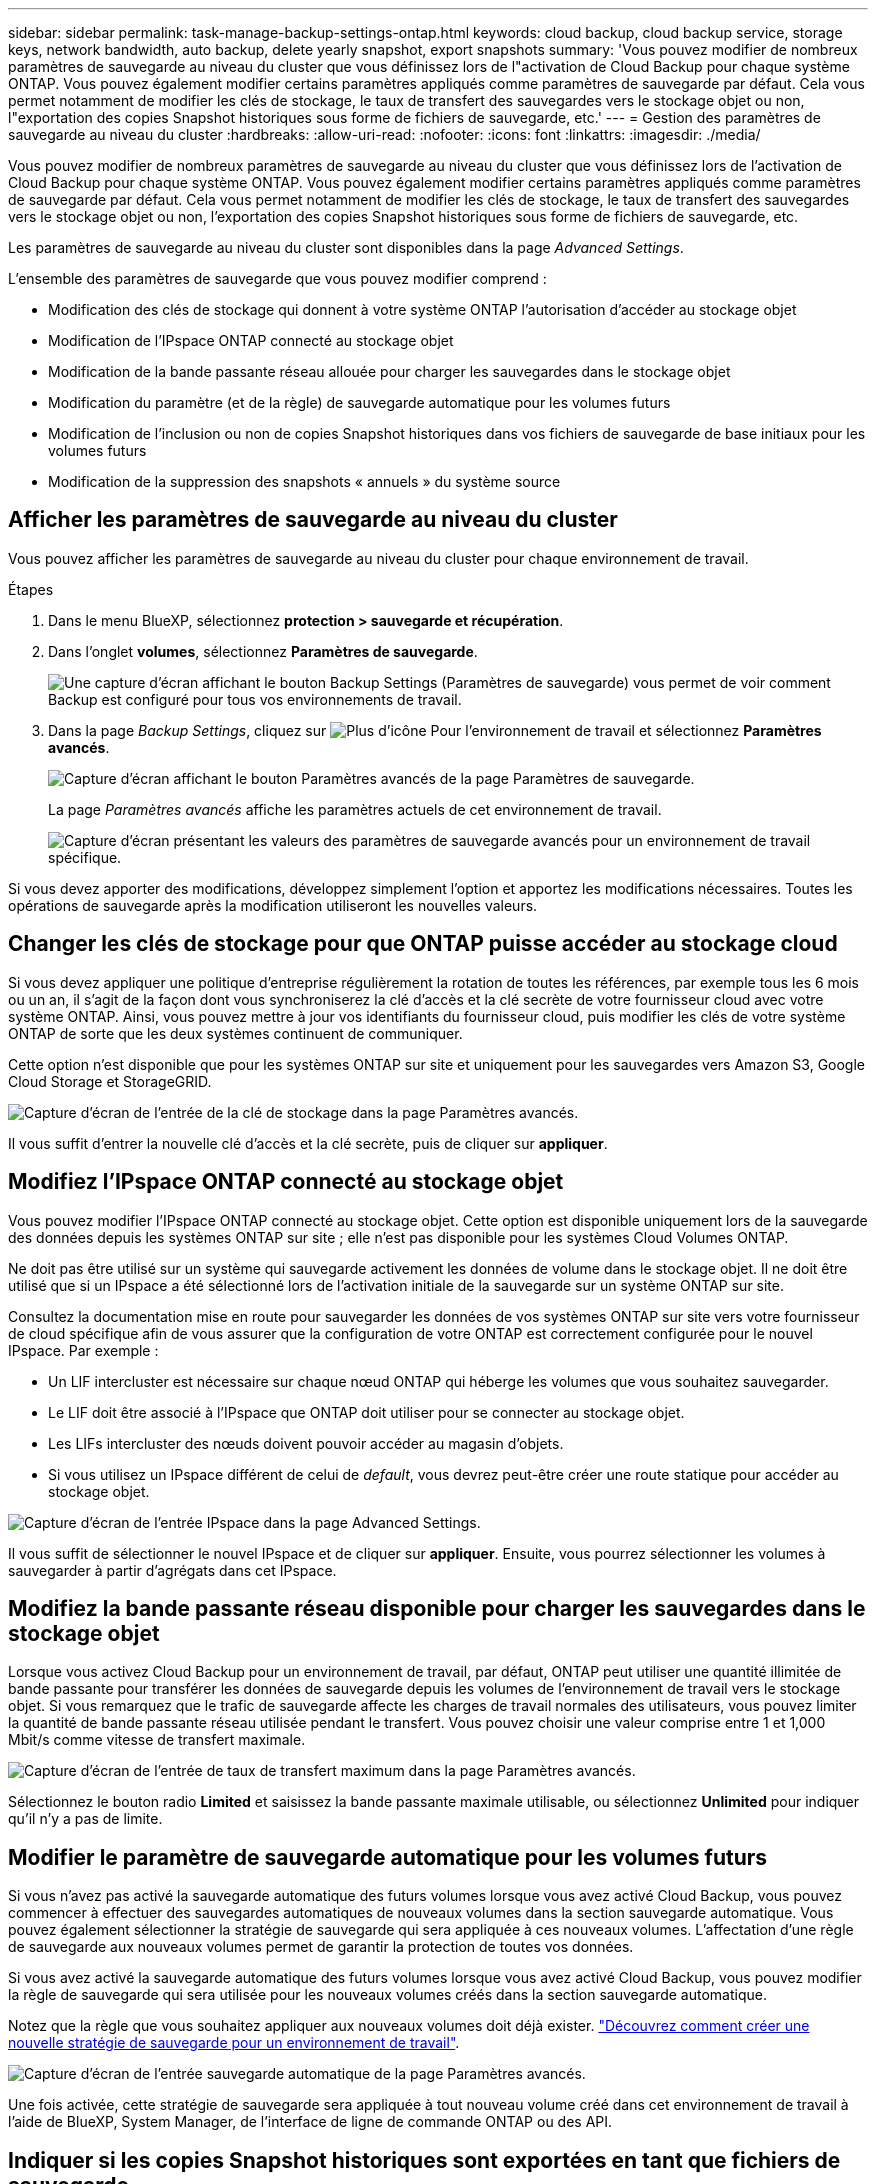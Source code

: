 ---
sidebar: sidebar 
permalink: task-manage-backup-settings-ontap.html 
keywords: cloud backup, cloud backup service, storage keys, network bandwidth, auto backup, delete yearly snapshot, export snapshots 
summary: 'Vous pouvez modifier de nombreux paramètres de sauvegarde au niveau du cluster que vous définissez lors de l"activation de Cloud Backup pour chaque système ONTAP. Vous pouvez également modifier certains paramètres appliqués comme paramètres de sauvegarde par défaut. Cela vous permet notamment de modifier les clés de stockage, le taux de transfert des sauvegardes vers le stockage objet ou non, l"exportation des copies Snapshot historiques sous forme de fichiers de sauvegarde, etc.' 
---
= Gestion des paramètres de sauvegarde au niveau du cluster
:hardbreaks:
:allow-uri-read: 
:nofooter: 
:icons: font
:linkattrs: 
:imagesdir: ./media/


[role="lead"]
Vous pouvez modifier de nombreux paramètres de sauvegarde au niveau du cluster que vous définissez lors de l'activation de Cloud Backup pour chaque système ONTAP. Vous pouvez également modifier certains paramètres appliqués comme paramètres de sauvegarde par défaut. Cela vous permet notamment de modifier les clés de stockage, le taux de transfert des sauvegardes vers le stockage objet ou non, l'exportation des copies Snapshot historiques sous forme de fichiers de sauvegarde, etc.

Les paramètres de sauvegarde au niveau du cluster sont disponibles dans la page _Advanced Settings_.

L'ensemble des paramètres de sauvegarde que vous pouvez modifier comprend :

* Modification des clés de stockage qui donnent à votre système ONTAP l'autorisation d'accéder au stockage objet
* Modification de l'IPspace ONTAP connecté au stockage objet
* Modification de la bande passante réseau allouée pour charger les sauvegardes dans le stockage objet


ifdef::aws[]

* Changement de classe de stockage d'archivage (AWS uniquement)


endif::aws[]

* Modification du paramètre (et de la règle) de sauvegarde automatique pour les volumes futurs
* Modification de l'inclusion ou non de copies Snapshot historiques dans vos fichiers de sauvegarde de base initiaux pour les volumes futurs
* Modification de la suppression des snapshots « annuels » du système source




== Afficher les paramètres de sauvegarde au niveau du cluster

Vous pouvez afficher les paramètres de sauvegarde au niveau du cluster pour chaque environnement de travail.

.Étapes
. Dans le menu BlueXP, sélectionnez *protection > sauvegarde et récupération*.
. Dans l'onglet *volumes*, sélectionnez *Paramètres de sauvegarde*.
+
image:screenshot_backup_settings_button.png["Une capture d'écran affichant le bouton Backup Settings (Paramètres de sauvegarde) vous permet de voir comment Backup est configuré pour tous vos environnements de travail."]

. Dans la page _Backup Settings_, cliquez sur image:screenshot_horizontal_more_button.gif["Plus d'icône"] Pour l'environnement de travail et sélectionnez *Paramètres avancés*.
+
image:screenshot_backup_advanced_settings_button.png["Capture d'écran affichant le bouton Paramètres avancés de la page Paramètres de sauvegarde."]

+
La page _Paramètres avancés_ affiche les paramètres actuels de cet environnement de travail.

+
image:screenshot_backup_advanced_settings_page.png["Capture d'écran présentant les valeurs des paramètres de sauvegarde avancés pour un environnement de travail spécifique."]



Si vous devez apporter des modifications, développez simplement l'option et apportez les modifications nécessaires. Toutes les opérations de sauvegarde après la modification utiliseront les nouvelles valeurs.



== Changer les clés de stockage pour que ONTAP puisse accéder au stockage cloud

Si vous devez appliquer une politique d'entreprise régulièrement la rotation de toutes les références, par exemple tous les 6 mois ou un an, il s'agit de la façon dont vous synchroniserez la clé d'accès et la clé secrète de votre fournisseur cloud avec votre système ONTAP. Ainsi, vous pouvez mettre à jour vos identifiants du fournisseur cloud, puis modifier les clés de votre système ONTAP de sorte que les deux systèmes continuent de communiquer.

Cette option n'est disponible que pour les systèmes ONTAP sur site et uniquement pour les sauvegardes vers Amazon S3, Google Cloud Storage et StorageGRID.

image:screenshot_backup_edit_storage_key.png["Capture d'écran de l'entrée de la clé de stockage dans la page Paramètres avancés."]

Il vous suffit d'entrer la nouvelle clé d'accès et la clé secrète, puis de cliquer sur *appliquer*.



== Modifiez l'IPspace ONTAP connecté au stockage objet

Vous pouvez modifier l'IPspace ONTAP connecté au stockage objet. Cette option est disponible uniquement lors de la sauvegarde des données depuis les systèmes ONTAP sur site ; elle n'est pas disponible pour les systèmes Cloud Volumes ONTAP.

Ne doit pas être utilisé sur un système qui sauvegarde activement les données de volume dans le stockage objet. Il ne doit être utilisé que si un IPspace a été sélectionné lors de l'activation initiale de la sauvegarde sur un système ONTAP sur site.

Consultez la documentation mise en route pour sauvegarder les données de vos systèmes ONTAP sur site vers votre fournisseur de cloud spécifique afin de vous assurer que la configuration de votre ONTAP est correctement configurée pour le nouvel IPspace. Par exemple :

* Un LIF intercluster est nécessaire sur chaque nœud ONTAP qui héberge les volumes que vous souhaitez sauvegarder.
* Le LIF doit être associé à l'IPspace que ONTAP doit utiliser pour se connecter au stockage objet.
* Les LIFs intercluster des nœuds doivent pouvoir accéder au magasin d'objets.
* Si vous utilisez un IPspace différent de celui de _default_, vous devrez peut-être créer une route statique pour accéder au stockage objet.


image:screenshot_backup_edit_ipspace.png["Capture d'écran de l'entrée IPspace dans la page Advanced Settings."]

Il vous suffit de sélectionner le nouvel IPspace et de cliquer sur *appliquer*. Ensuite, vous pourrez sélectionner les volumes à sauvegarder à partir d'agrégats dans cet IPspace.



== Modifiez la bande passante réseau disponible pour charger les sauvegardes dans le stockage objet

Lorsque vous activez Cloud Backup pour un environnement de travail, par défaut, ONTAP peut utiliser une quantité illimitée de bande passante pour transférer les données de sauvegarde depuis les volumes de l'environnement de travail vers le stockage objet. Si vous remarquez que le trafic de sauvegarde affecte les charges de travail normales des utilisateurs, vous pouvez limiter la quantité de bande passante réseau utilisée pendant le transfert. Vous pouvez choisir une valeur comprise entre 1 et 1,000 Mbit/s comme vitesse de transfert maximale.

image:screenshot_backup_edit_transfer_rate.png["Capture d'écran de l'entrée de taux de transfert maximum dans la page Paramètres avancés."]

Sélectionnez le bouton radio *Limited* et saisissez la bande passante maximale utilisable, ou sélectionnez *Unlimited* pour indiquer qu'il n'y a pas de limite.

ifdef::aws[]



== Modifier la classe de stockage d'archivage

Si vous souhaitez modifier la classe de stockage d'archivage utilisée lorsque vos fichiers de sauvegarde sont stockés pendant un certain nombre de jours (en général plus de 30 jours), vous pouvez effectuer la modification ici. Pour utiliser cette nouvelle classe de stockage, toutes les stratégies de sauvegarde qui utilisent le stockage d'archivage sont immédiatement modifiées.

Cette option est disponible pour les systèmes ONTAP et Cloud Volumes ONTAP sur site (avec ONTAP 9.10.1 ou version ultérieure) lorsque vous écrivez des fichiers de sauvegarde sur Amazon S3.

Notez que vous pouvez uniquement passer de _S3 Glacier_ à _S3 Glacier Deep Archive_. Une fois que vous avez sélectionné Glacier Deep Archive, vous ne pouvez plus revenir à Glacier.

image:screenshot_backup_edit_storage_class.png["Capture d'écran de l'entrée de la classe de stockage d'archivage dans la page Paramètres avancés."]

link:concept-cloud-backup-policies.html#archival-storage-settings["En savoir plus sur les paramètres de stockage des archives"].link:reference-aws-backup-tiers.html["En savoir plus sur l'utilisation du stockage d'archives AWS"].

endif::aws[]



== Modifier le paramètre de sauvegarde automatique pour les volumes futurs

Si vous n'avez pas activé la sauvegarde automatique des futurs volumes lorsque vous avez activé Cloud Backup, vous pouvez commencer à effectuer des sauvegardes automatiques de nouveaux volumes dans la section sauvegarde automatique. Vous pouvez également sélectionner la stratégie de sauvegarde qui sera appliquée à ces nouveaux volumes. L'affectation d'une règle de sauvegarde aux nouveaux volumes permet de garantir la protection de toutes vos données.

Si vous avez activé la sauvegarde automatique des futurs volumes lorsque vous avez activé Cloud Backup, vous pouvez modifier la règle de sauvegarde qui sera utilisée pour les nouveaux volumes créés dans la section sauvegarde automatique.

Notez que la règle que vous souhaitez appliquer aux nouveaux volumes doit déjà exister. link:task-manage-backups-ontap.html#adding-a-new-backup-policy["Découvrez comment créer une nouvelle stratégie de sauvegarde pour un environnement de travail"].

image:screenshot_backup_edit_auto_backup.png["Capture d'écran de l'entrée sauvegarde automatique de la page Paramètres avancés."]

Une fois activée, cette stratégie de sauvegarde sera appliquée à tout nouveau volume créé dans cet environnement de travail à l'aide de BlueXP, System Manager, de l'interface de ligne de commande ONTAP ou des API.



== Indiquer si les copies Snapshot historiques sont exportées en tant que fichiers de sauvegarde

S'il existe des copies Snapshot locales pour les volumes correspondant au libellé de planification des sauvegardes que vous utilisez dans cet environnement de travail (par exemple, quotidienne, hebdomadaire, etc.), vous pouvez exporter ces snapshots historiques vers le stockage objet sous forme de fichiers de sauvegarde. Vous pouvez ainsi initialiser vos sauvegardes dans le cloud en transférant vos anciennes copies Snapshot vers la copie de sauvegarde de base.

Notez que cette option s'applique uniquement aux nouveaux fichiers de sauvegarde pour les nouveaux volumes et qu'elle n'est pas prise en charge avec les volumes de protection des données (DP).

image:screenshot_backup_edit_export_snapshots.png["Capture d'écran de l'entrée Exporter des copies Snapshot existantes dans la page Paramètres avancés."]

Il vous suffit d'indiquer si vous souhaitez exporter les copies Snapshot existantes, puis de cliquer sur *appliquer*.



== Modifier si les snapshots « annuels » sont supprimés du système source

Lorsque vous sélectionnez l'étiquette de sauvegarde « annuelle » pour une règle de sauvegarde pour l'un de vos volumes, la copie Snapshot créée est extrêmement volumineuse. Par défaut, ces snapshots annuels sont supprimés automatiquement du système source après leur transfert vers le stockage objet. Vous pouvez modifier ce comportement par défaut à partir de la section Suppression annuelle de l'instantané.

image:screenshot_backup_edit_yearly_snap_delete.png["Capture d'écran de l'entrée IPspace dans la page Advanced Settings."]

Sélectionnez *Disabled* et cliquez sur *Apply* si vous souhaitez conserver les instantanés annuels sur le système source.
